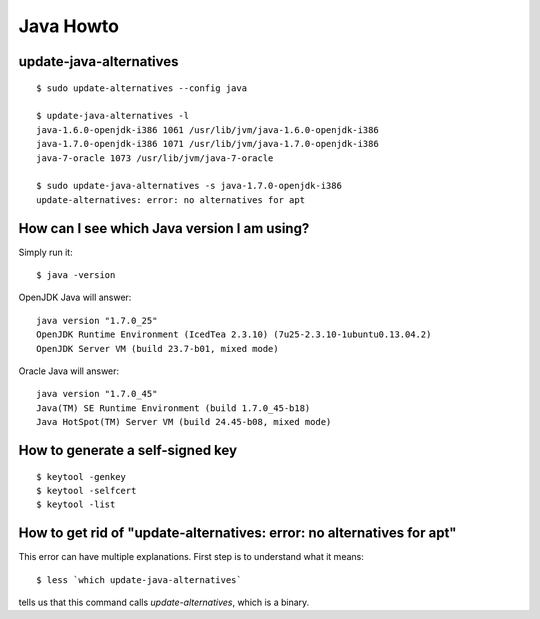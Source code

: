 Java Howto
==========

update-java-alternatives
------------------------

::

  $ sudo update-alternatives --config java

  $ update-java-alternatives -l
  java-1.6.0-openjdk-i386 1061 /usr/lib/jvm/java-1.6.0-openjdk-i386
  java-1.7.0-openjdk-i386 1071 /usr/lib/jvm/java-1.7.0-openjdk-i386
  java-7-oracle 1073 /usr/lib/jvm/java-7-oracle

  $ sudo update-java-alternatives -s java-1.7.0-openjdk-i386
  update-alternatives: error: no alternatives for apt

How can I see which Java version I am using?
--------------------------------------------

Simply run it::

    $ java -version

OpenJDK Java will answer::

    java version "1.7.0_25"
    OpenJDK Runtime Environment (IcedTea 2.3.10) (7u25-2.3.10-1ubuntu0.13.04.2)
    OpenJDK Server VM (build 23.7-b01, mixed mode)

Oracle Java will answer::

    java version "1.7.0_45"
    Java(TM) SE Runtime Environment (build 1.7.0_45-b18)
    Java HotSpot(TM) Server VM (build 24.45-b08, mixed mode)



How to generate a self-signed key
---------------------------------

::

 $ keytool -genkey
 $ keytool -selfcert
 $ keytool -list



How to get rid of "update-alternatives: error: no alternatives for apt"
-----------------------------------------------------------------------

This error can have multiple explanations.
First step is to understand what it means::

  $ less `which update-java-alternatives`

tells us that this command calls `update-alternatives`, which is a
binary.
